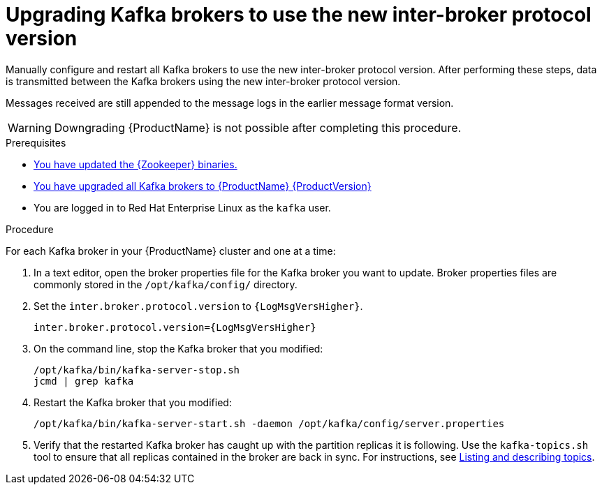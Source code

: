 // Module included in the following assemblies:
//
// assembly-upgrade.adoc

[id='proc-updating-kafka-brokers-to-new-inter-broker-protocol-version-{context}']

= Upgrading Kafka brokers to use the new inter-broker protocol version

Manually configure and restart all Kafka brokers to use the new inter-broker protocol version. After performing these steps, data is transmitted between the Kafka brokers using the new inter-broker protocol version.

Messages received are still appended to the message logs in the earlier message format version.

WARNING: Downgrading {ProductName} is not possible after completing this procedure.

.Prerequisites

* xref:proc-upgrading-zookeeper-binaries-{context}[You have updated the {Zookeeper} binaries.]
* xref:proc-upgrading-kafka-brokers-to-amq-streams-{context}[You have upgraded all Kafka brokers to {ProductName} {ProductVersion}]
* You are logged in to Red Hat Enterprise Linux as the `kafka` user.

.Procedure

For each Kafka broker in your {ProductName} cluster and one at a time:

. In a text editor, open the broker properties file for the Kafka broker you want to update. Broker properties files are commonly stored in the `/opt/kafka/config/` directory.

. Set the `inter.broker.protocol.version` to `{LogMsgVersHigher}`.
+
[source,shell,subs="+quotes,attributes"]
----
inter.broker.protocol.version={LogMsgVersHigher}
----

. On the command line, stop the Kafka broker that you modified:
+
[source,shell,subs=+quotes]
----
/opt/kafka/bin/kafka-server-stop.sh
jcmd | grep kafka
----

. Restart the Kafka broker that you modified:
+
[source,shell,subs=+quotes]
----
/opt/kafka/bin/kafka-server-start.sh -daemon /opt/kafka/config/server.properties
----

. Verify that the restarted Kafka broker has caught up with the partition replicas it is following. Use the `kafka-topics.sh` tool to ensure that all replicas contained in the broker are back in sync. For instructions, see xref:proc-describing-a-topic-{context}[Listing and describing topics].
